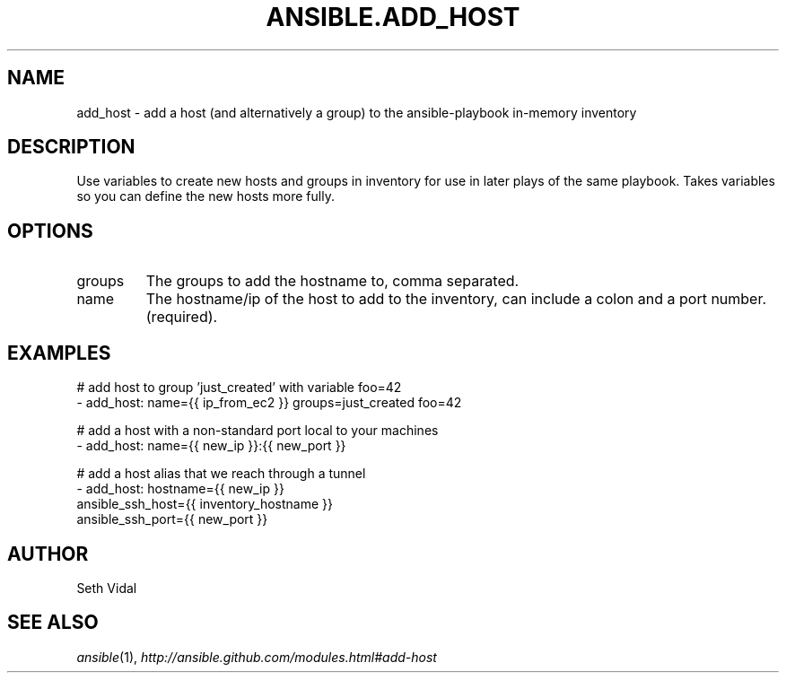 .TH ANSIBLE.ADD_HOST 3 "2013-12-18" "1.4.2" "ANSIBLE MODULES"
.\" generated from library/inventory/add_host
.SH NAME
add_host \- add a host (and alternatively a group) to the ansible-playbook in-memory inventory
.\" ------ DESCRIPTION
.SH DESCRIPTION
.PP
Use variables to create new hosts and groups in inventory for use in later plays of the same playbook. Takes variables so you can define the new hosts more fully. 
.\" ------ OPTIONS
.\"
.\"
.SH OPTIONS
   
.IP groups
The groups to add the hostname to, comma separated.   
.IP name
The hostname/ip of the host to add to the inventory, can include a colon and a port number.(required).\"
.\"
.\" ------ NOTES
.\"
.\"
.\" ------ EXAMPLES
.\" ------ PLAINEXAMPLES
.SH EXAMPLES
.nf
# add host to group 'just_created' with variable foo=42
- add_host: name={{ ip_from_ec2 }} groups=just_created foo=42

# add a host with a non-standard port local to your machines
- add_host: name={{ new_ip }}:{{ new_port }}

# add a host alias that we reach through a tunnel
- add_host: hostname={{ new_ip }}
            ansible_ssh_host={{ inventory_hostname }}
            ansible_ssh_port={{ new_port }}

.fi

.\" ------- AUTHOR
.SH AUTHOR
Seth Vidal
.SH SEE ALSO
.IR ansible (1),
.I http://ansible.github.com/modules.html#add-host